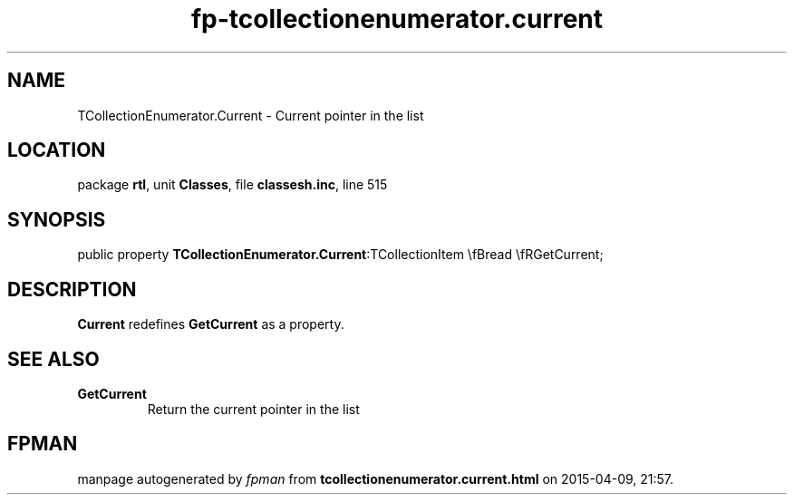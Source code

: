 .\" file autogenerated by fpman
.TH "fp-tcollectionenumerator.current" 3 "2014-03-14" "fpman" "Free Pascal Programmer's Manual"
.SH NAME
TCollectionEnumerator.Current - Current pointer in the list
.SH LOCATION
package \fBrtl\fR, unit \fBClasses\fR, file \fBclassesh.inc\fR, line 515
.SH SYNOPSIS
public property  \fBTCollectionEnumerator.Current\fR:TCollectionItem \\fBread \\fRGetCurrent;
.SH DESCRIPTION
\fBCurrent\fR redefines \fBGetCurrent\fR as a property.


.SH SEE ALSO
.TP
.B GetCurrent
Return the current pointer in the list

.SH FPMAN
manpage autogenerated by \fIfpman\fR from \fBtcollectionenumerator.current.html\fR on 2015-04-09, 21:57.

